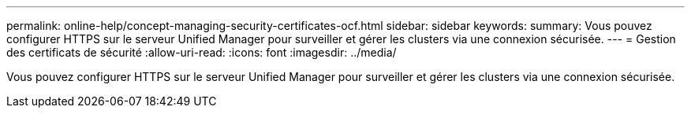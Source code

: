 ---
permalink: online-help/concept-managing-security-certificates-ocf.html 
sidebar: sidebar 
keywords:  
summary: Vous pouvez configurer HTTPS sur le serveur Unified Manager pour surveiller et gérer les clusters via une connexion sécurisée. 
---
= Gestion des certificats de sécurité
:allow-uri-read: 
:icons: font
:imagesdir: ../media/


[role="lead"]
Vous pouvez configurer HTTPS sur le serveur Unified Manager pour surveiller et gérer les clusters via une connexion sécurisée.

